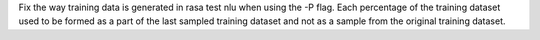 Fix the way training data is generated in rasa test nlu when using the -P flag. Each percentage of the training dataset used to be formed as a part of the last sampled training dataset and not as a sample from the original training dataset.

